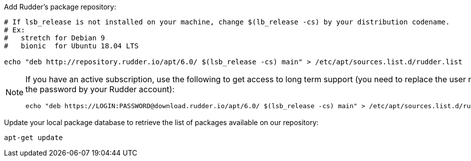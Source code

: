 Add Rudder's package repository:

[source, Bash]
----

# If lsb_release is not installed on your machine, change $(lb_release -cs) by your distribution codename.
# Ex:
#   stretch for Debian 9
#   bionic  for Ubuntu 18.04 LTS

echo "deb http://repository.rudder.io/apt/6.0/ $(lsb_release -cs) main" > /etc/apt/sources.list.d/rudder.list

----

[NOTE]
====

If you have an active subscription, use the following to get access to long term support (you need to replace
the user name and the password by your Rudder account):

[source, Bash]
----

echo "deb https://LOGIN:PASSWORD@download.rudder.io/apt/6.0/ $(lsb_release -cs) main" > /etc/apt/sources.list.d/rudder.list

----

====

Update your local package database to retrieve the list of packages available on our repository:

----

apt-get update

----
